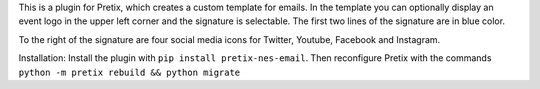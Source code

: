 This is a plugin for Pretix, which creates a custom template for emails.
In the template you can optionally display an event logo in the upper left corner and the signature is selectable.
The first two lines of the signature are in blue color.

To the right of the signature are four social media icons for Twitter, Youtube, Facebook and Instagram.

Installation:
Install the plugin with ``pip install pretix-nes-email``.
Then reconfigure Pretix with the commands ``python -m pretix rebuild && python migrate``


